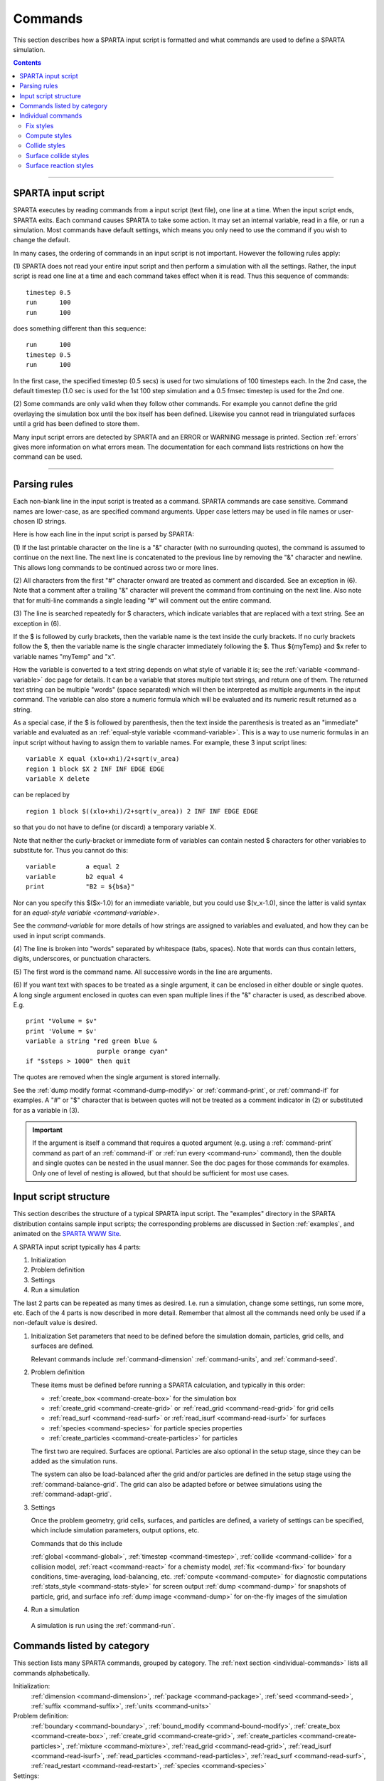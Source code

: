 
.. _commands:

########
Commands
########

This section describes how a SPARTA input script is formatted and what
commands are used to define a SPARTA simulation.

.. contents::
   :depth: 2

--------------

*******************
SPARTA input script
*******************

SPARTA executes by reading commands from a input script (text file), one
line at a time. When the input script ends, SPARTA exits. Each command
causes SPARTA to take some action. It may set an internal variable, read
in a file, or run a simulation. Most commands have default settings,
which means you only need to use the command if you wish to change the
default.

In many cases, the ordering of commands in an input script is not
important. However the following rules apply:

(1) SPARTA does not read your entire input script and then perform a
simulation with all the settings. Rather, the input script is read one
line at a time and each command takes effect when it is read. Thus this
sequence of commands:

::

   timestep 0.5 
   run      100 
   run      100 

does something different than this sequence:

::

   run      100 
   timestep 0.5 
   run      100 

In the first case, the specified timestep (0.5 secs) is used for two
simulations of 100 timesteps each. In the 2nd case, the default timestep
(1.0 sec is used for the 1st 100 step simulation and a 0.5 fmsec
timestep is used for the 2nd one.

(2) Some commands are only valid when they follow other commands. For
example you cannot define the grid overlaying the simulation box until
the box itself has been defined. Likewise you cannot read in
triangulated surfaces until a grid has been defined to store them.

Many input script errors are detected by SPARTA and an ERROR or WARNING
message is printed. Section :ref:`errors` gives more
information on what errors mean. The documentation for each command
lists restrictions on how the command can be used.

--------------

.. _parsing-rules:

*************
Parsing rules
*************

Each non-blank line in the input script is treated as a command. SPARTA
commands are case sensitive. Command names are lower-case, as are
specified command arguments. Upper case letters may be used in file
names or user-chosen ID strings.

Here is how each line in the input script is parsed by SPARTA:

(1) If the last printable character on the line is a "&" character (with
no surrounding quotes), the command is assumed to continue on the next
line. The next line is concatenated to the previous line by removing the
"&" character and newline. This allows long commands to be continued
across two or more lines.

(2) All characters from the first "#" character onward are treated as
comment and discarded. See an exception in (6). Note that a comment
after a trailing "&" character will prevent the command from continuing
on the next line. Also note that for multi-line commands a single
leading "#" will comment out the entire command.

(3) The line is searched repeatedly for $ characters, which indicate
variables that are replaced with a text string. See an exception in (6).

If the $ is followed by curly brackets, then the variable name is the
text inside the curly brackets. If no curly brackets follow the $, then
the variable name is the single character immediately following the $.
Thus ${myTemp} and $x refer to variable names "myTemp" and "x".

How the variable is converted to a text string depends on what style of
variable it is; see the :ref:`variable <command-variable>` doc page for details. It
can be a variable that stores multiple text strings, and return one of
them. The returned text string can be multiple "words" (space separated)
which will then be interpreted as multiple arguments in the input
command. The variable can also store a numeric formula which will be
evaluated and its numeric result returned as a string.

As a special case, if the $ is followed by parenthesis, then the text
inside the parenthesis is treated as an "immediate" variable and
evaluated as an :ref:`equal-style variable <command-variable>`. This is a way
to use numeric formulas in an input script without having to assign them
to variable names. For example, these 3 input script lines:

::

   variable X equal (xlo+xhi)/2+sqrt(v_area)
   region 1 block $X 2 INF INF EDGE EDGE
   variable X delete 

can be replaced by

::

   region 1 block $((xlo+xhi)/2+sqrt(v_area)) 2 INF INF EDGE EDGE 

so that you do not have to define (or discard) a temporary variable X.

Note that neither the curly-bracket or immediate form of variables can
contain nested $ characters for other variables to substitute for. Thus
you cannot do this:

::

   variable        a equal 2
   variable        b2 equal 4
   print           "B2 = ${b$a}" 

Nor can you specify this $($x-1.0) for an immediate variable, but you
could use $(v_x-1.0), since the latter is valid syntax for an
`equal-style variable <command-variable>`.

See the `command-variable` for more details of how
strings are assigned to variables and evaluated, and how they can be
used in input script commands.

(4) The line is broken into "words" separated by whitespace (tabs,
spaces). Note that words can thus contain letters, digits, underscores,
or punctuation characters.

(5) The first word is the command name. All successive words in the line
are arguments.

(6) If you want text with spaces to be treated as a single argument, it
can be enclosed in either double or single quotes. A long single
argument enclosed in quotes can even span multiple lines if the "&"
character is used, as described above. E.g.

::

   print "Volume = $v"
   print 'Volume = $v'
   variable a string "red green blue &
                      purple orange cyan"
   if "$steps > 1000" then quit 

The quotes are removed when the single argument is stored internally.

See the :ref:`dump modify format <command-dump-modify>` or
:ref:`command-print`, or :ref:`command-if` for examples. A "#"
or "$" character that is between quotes will not be treated as a comment
indicator in (2) or substituted for as a variable in (3).

.. important:: If the argument is itself a command that requires a quoted argument (e.g. using a :ref:`command-print` command as part of an :ref:`command-if` or :ref:`run every <command-run>` command), then the double and single quotes can be nested in the usual manner. See the doc pages for those commands for examples. Only one of level of nesting is allowed, but that should be sufficient for most use cases.


**********************
Input script structure
**********************

This section describes the structure of a typical SPARTA input script.
The "examples" directory in the SPARTA distribution contains sample
input scripts; the corresponding problems are discussed in Section :ref:`examples`, and animated on the `SPARTA WWW Site <http://sparta.sandia.gov>`__.

A SPARTA input script typically has 4 parts:

#. Initialization
#. Problem definition
#. Settings
#. Run a simulation

The last 2 parts can be repeated as many times as desired. I.e. run a
simulation, change some settings, run some more, etc. Each of the 4
parts is now described in more detail. Remember that almost all the
commands need only be used if a non-default value is desired.

1. Initialization
   Set parameters that need to be defined before the simulation domain,
   particles, grid cells, and surfaces are defined.

   Relevant commands include :ref:`command-dimension`
   :ref:`command-units`, and :ref:`command-seed`.

2. Problem definition

   These items must be defined before running a SPARTA calculation, and
   typically in this order:

   -  :ref:`create_box <command-create-box>` for the simulation box 
   -  :ref:`create_grid <command-create-grid>` or :ref:`read_grid <command-read-grid>` for grid cells
   -  :ref:`read_surf <command-read-surf>` or :ref:`read_isurf <command-read-isurf>` for surfaces
   -  :ref:`species <command-species>` for particle species properties
   -  :ref:`create_particles <command-create-particles>` for particles

   The first two are required. Surfaces are optional. Particles are also
   optional in the setup stage, since they can be added as the simulation
   runs.

   The system can also be load-balanced after the grid and/or particles are
   defined in the setup stage using the :ref:`command-balance-grid`. The grid can also be adapted before or betwee simulations using the :ref:`command-adapt-grid`.

3. Settings

   Once the problem geometry, grid cells, surfaces, and particles are
   defined, a variety of settings can be specified, which include
   simulation parameters, output options, etc.

   Commands that do this include

   :ref:`global <command-global>`,  :ref:`timestep <command-timestep>`,
   :ref:`collide <command-collide>` for a collision model, :ref:`react <command-react>` for a chemisty model, :ref:`fix <command-fix>` for boundary conditions,
   time-averaging, load-balancing, etc. :ref:`compute <command-compute>` for
   diagnostic computations :ref:`stats_style <command-stats-style>` for screen
   output :ref:`dump <command-dump>` for snapshots of particle, grid, and surface
   info :ref:`dump image <command-dump>` for on-the-fly images of the simulation

4. Run a simulation

  A simulation is run using the :ref:`command-run`.


***************************
Commands listed by category
***************************

This section lists many SPARTA commands, grouped by category. The :ref:`next
section <individual-commands>` lists all commands alphabetically.

Initialization:
   :ref:`dimension <command-dimension>`, :ref:`package <command-package>`,
   :ref:`seed <command-seed>`, :ref:`suffix <command-suffix>`, :ref:`units <command-units>`

Problem definition:
   :ref:`boundary <command-boundary>`, :ref:`bound_modify <command-bound-modify>`,
   :ref:`create_box <command-create-box>`, :ref:`create_grid <command-create-grid>`,
   :ref:`create_particles <command-create-particles>`,
   :ref:`mixture <command-mixture>`, :ref:`read_grid <command-read-grid>`,
   :ref:`read_isurf <command-read-isurf>`,
   :ref:`read_particles <command-read-particles>`,
   :ref:`read_surf <command-read-surf>`, :ref:`read_restart <command-read-restart>`,
   :ref:`species <command-species>`

Settings:
   :ref:`collide <command-collide>`, :ref:`collide_modify <command-collide-modify>`,
   :ref:`compute <command-compute>`, :ref:`fix <command-fix>`,
   :ref:`global <command-global>`, :ref:`react <command-react>`,
   :ref:`react_modify <command-react-modify>`, :ref:`region <command-region>`,
   :ref:`surf_collide <command-surf-collide>`,
   :ref:`surf_modify <command-surf-modify>`, :ref:`surf_react <command-surf-react>`,
   :ref:`timestep <command-timestep>`, :ref:`uncompute <command-uncompute>`,
   :ref:`unfix <command-unfix>`

Output:
   :ref:`dump <command-dump>`, :ref:`dump_image <command-dump-image>`,
   :ref:`dump_modify <command-dump-modify>`, :ref:`restart <command-restart>`,
   :ref:`stats <command-stats>`, :ref:`stats_modify <command-stats-modify>`,
   :ref:`stats_style <command-stats-style>`, :ref:`undump <command-undump>`,
   :ref:`write_grid <command-write-grid>`, :ref:`write_isurf <command-write-isurf>`,
   :ref:`write_surf <command-write-surf>`, :ref:`write_restart <command-write-restart>`

Actions:
   :ref:`adapt_grid <command-adapt-grid>`, :ref:`balance_grid <command-balance-grid>`,
   :ref:`run <command-run>`, :ref:`scale_particles <command-scale-particles>`
   
Miscellaneous:
   :ref:`clear <command-clear>`, :ref:`echo <command-echo>`, :ref:`if <command-if>`,
   :ref:`include <command-include>`, :ref:`jump <command-jump>`,
   :ref:`label <command-label>`, :ref:`log <command-log>`, :ref:`next <command-next>`,
   :ref:`partition <command-partition>`, :ref:`print <command-print>`,
   :ref:`quit <command-quit>`, :ref:`shell <command-shell>`,
   :ref:`variable <command-variable>`




.. _individual-commands:

*******************
Individual commands
*******************

This section lists all SPARTA commands alphabetically, with a separate
listing below of styles within certain commands. The `previous
section <#cmd_4>`__ lists many of the same commands, grouped by
category.

.. container::

   +------------------------------------------------+--------------------------------------------+--------------------------------------------------+----------------------------------------------+----------------------------------------------------+------------------------------------------------+
   | :ref:`adapt_grid <command-adapt-grid>`         | :ref:`balance_grid <command-balance-grid>` | :ref:`boundary <command-boundary>`               | :ref:`bound_modify <command-bound-modify>`   | :ref:`clear <command-clear>`                       | :ref:`collide <command-collide>`               | 
   +------------------------------------------------+--------------------------------------------+--------------------------------------------------+----------------------------------------------+----------------------------------------------------+------------------------------------------------+
   | :ref:`collide_modify <command-collide-modify>` | :ref:`compute <command-compute>`           | :ref:`create_box <command-create-box>`           | :ref:`create_grid <command-create-grid>`     | :ref:`create_particles <command-create-particles>` | :ref:`dimension <command-dimension>`           | 
   +------------------------------------------------+--------------------------------------------+--------------------------------------------------+----------------------------------------------+----------------------------------------------------+------------------------------------------------+
   | :ref:`dump <command-dump>`                     | :ref:`dump image <command-dump-image>`     | :ref:`dump_modify <command-dump-modify>`         | :ref:`dump movie <command-dump-image>`       | :ref:`echo <command-echo>`                         | :ref:`fix <command-fix>`                       | 
   +------------------------------------------------+--------------------------------------------+--------------------------------------------------+----------------------------------------------+----------------------------------------------------+------------------------------------------------+
   | :ref:`global <command-global>`                 | :ref:`group <command-group>`               | :ref:`if <command-if>`                           | :ref:`include <command-include>`             | :ref:`jump <command-jump>`                         | :ref:`label <command-label>`                   | 
   +------------------------------------------------+--------------------------------------------+--------------------------------------------------+----------------------------------------------+----------------------------------------------------+------------------------------------------------+
   | :ref:`log <command-log>`                       | :ref:`mixture <command-mixture>`           | :ref:`move_surf <command-move-surf>`             | :ref:`next <command-next>`                   | :ref:`package <command-package>`                   | :ref:`partition <command-partition>`           | 
   +------------------------------------------------+--------------------------------------------+--------------------------------------------------+----------------------------------------------+----------------------------------------------------+------------------------------------------------+
   | :ref:`print <command-print>`                   | :ref:`quit <command-quit>`                 | :ref:`react <command-react>`                     | :ref:`react_modify <command-react-modify>`   | :ref:`read_grid <command-read-grid>`               | :ref:`read_isurf <command-read-isurf>`         | 
   +------------------------------------------------+--------------------------------------------+--------------------------------------------------+----------------------------------------------+----------------------------------------------------+------------------------------------------------+
   | :ref:`read_particles <command-read-particles>` | :ref:`read_restart <command-read-restart>` | :ref:`read_surf <command-read-surf>`             | :ref:`region <command-region>`               | :ref:`remove_surf <command-remove-surf>`           | :ref:`reset_timestep <command-reset-timestep>` | 
   +------------------------------------------------+--------------------------------------------+--------------------------------------------------+----------------------------------------------+----------------------------------------------------+------------------------------------------------+
   | :ref:`restart <command-restart>`               | :ref:`run <command-run>`                   | :ref:`scale_particles <command-scale-particles>` | :ref:`seed <command-seed>`                   | :ref:`shell <command-shell>`                       | :ref:`species <command-species>`               | 
   +------------------------------------------------+--------------------------------------------+--------------------------------------------------+----------------------------------------------+----------------------------------------------------+------------------------------------------------+
   | :ref:`stats <command-stats>`                   | :ref:`stats_modify <command-stats-modify>` | :ref:`stats_style <command-stats-style>`         | :ref:`suffix <command-suffix>`               | :ref:`surf_collide <command-surf-collide>`         | :ref:`surf_react <command-surf-react>`         | 
   +------------------------------------------------+--------------------------------------------+--------------------------------------------------+----------------------------------------------+----------------------------------------------------+------------------------------------------------+
   | :ref:`surf_modify <command-surf-modify>`       | :ref:`timestep <command-timestep>`         | :ref:`uncompute <command-uncompute>`             | :ref:`undump <command-undump>`               | :ref:`unfix <command-unfix>`                       | :ref:`units <command-units>`                   | 
   +------------------------------------------------+--------------------------------------------+--------------------------------------------------+----------------------------------------------+----------------------------------------------------+------------------------------------------------+
   | :ref:`variable <command-variable>`             | :ref:`write_grid <command-write-grid>`     | :ref:`write_isurf <command-write-isurf>`         | :ref:`write_restart <command-write-restart>` | :ref:`write_surf <command-write-surf>`             |                                                |  
   +------------------------------------------------+--------------------------------------------+--------------------------------------------------+----------------------------------------------+----------------------------------------------------+------------------------------------------------+

   

Fix styles
==========

See the :ref:`command-fix` for one-line descriptions of each
style or click on the style itself for a full description. Some of the
styles have accelerated versions, which can be used if SPARTA is built
with the :ref:`appropriate accelerated package <accelerating>`.
This is indicated by additional letters in parenthesis: k = KOKKOS.

.. list-table:: 
   :header-rows: 0

   * - :ref:`ablate <command-fix-ablate>`
     - :ref:`adapt (k) <command-fix-adapt>`
     - :ref:`ambipolar <command-fix-ambipolar>`
     - :ref:`ave/grid (k) <command-fix-ave-grid>`
     - :ref:`ave/histo (k) <command-fix-ave-histo>`
     - :ref:`ave/histo/weight (k) <command-fix-ave-histo>`
   * - :ref:`ave/surf <command-fix-ave-surf>`
     - :ref:`ave/time <command-fix-ave-time>`
     - :ref:`balance (k) <command-fix-balance>`
     - :ref:`emit/face (k) <command-fix-emit-face>`
     - :ref:`emit/face/file <command-fix-emit-face-file>`
     - :ref:`emit/surf <command-fix-emit-surf>`
   * - :ref:`grid/check (k) <command-fix-grid-check>`
     - :ref:`move/surf (k) <command-fix-move-surf>`
     - :ref:`print <command-print>`
     - :ref:`vibmode <command-fix-vibmode>`
     -
     -


Compute styles
==============

See the :ref:`command-compute` for one-line descriptions of
each style or click on the style itself for a full description. Some of
the styles have accelerated versions, which can be used if SPARTA is
built with the :ref:`appropriate accelerated package <accelerating>`. This is indicated by additional letters in parenthesis: k = KOKKOS.

.. list-table:: 
   :header-rows: 0
   
   * - :ref:`boundary (k) <command-compute-boundary>` 
     - :ref:`count (k) <command-compute-count>` 
     - :ref:`distsurf/grid <command-compute-distsurf-grid>` 
     - :ref:`eflux/grid (k) <command-compute-eflux-grid>` 
     - :ref:`fft/grid <command-compute-fft-grid>` 
     - :ref:`grid (k) <command-compute-grid>`
   * - :ref:`isurf/grid <command-compute-isurf-grid>`
     - :ref:`ke/particle (k) <command-compute-ke-particle>` 
     - :ref:`lambda/grid (k) <command-compute-lambda-grid>` 
     - :ref:`pflux/grid (k) <command-compute-pflux-grid>` 
     - :ref:`property/grid <command-compute-property-grid>` 
     - :ref:`react/boundary <command-compute-react-boundary>` 
   * - :ref:`react/surf <command-compute-react-surf>` 
     - :ref:`react/isurf/grid <command-compute-react-isurf-grid>` 
     - :ref:`reduce <command-compute-reduce>` 
     - :ref:`sonine/grid (k) <command-compute-sonine-grid>` 
     - :ref:`surf (k) <command-compute-surf>` 
     - :ref:`thermal/grid (k) <command-compute-thermal-grid>` 
   * - :ref:`temp (k) <command-compute-temp>` 
     - :ref:`tvib/grid <command-compute-tvib-grid>` 
     - 
     - 
     -
     -



Collide styles
==============

See the :ref:`command-collide for details of each style.
Some of the styles have accelerated versions, which can be used if
SPARTA is built with the :ref:`appropriate accelerated package <accelerating>`. This is indicated by additional letters in parenthesis: k = KOKKOS.

.. list-table:: 
   :header-rows: 0
   
   * - :ref:`vss (k) <command-collide>`


Surface collide styles
======================

See the :ref:`command-surf-collide` for details of each style. Some of the
styles have accelerated versions, which can be used if SPARTA is built
with the :ref:`appropriate accelerated package <accelerating>`.  This
is indicated by additional letters in parenthesis: k = KOKKOS.


.. list-table:: 
   :header-rows: 0
   
   * - :ref:`cll <command-surf-collide>`
     - :ref:`diffuse (k) <command-surf-collide>`
     - :ref:`impulsive <command-surf-collide>`
   * - :ref:`piston (k) <command-surf-collide>`
     - :ref:`specular (k) <command-surf-collide>`
     - :ref:`td <command-surf-collide>`
   * - :ref:`vanish (k) <command-surf-collide>`
     -
     -


Surface reaction styles
=======================

See the :ref:`command-surf-react` for details of each
style.

.. list-table:: 
   :header-rows: 0
   
   * - :ref:`global <command-global>`
     - :ref:`prob <command-surf-react>`


